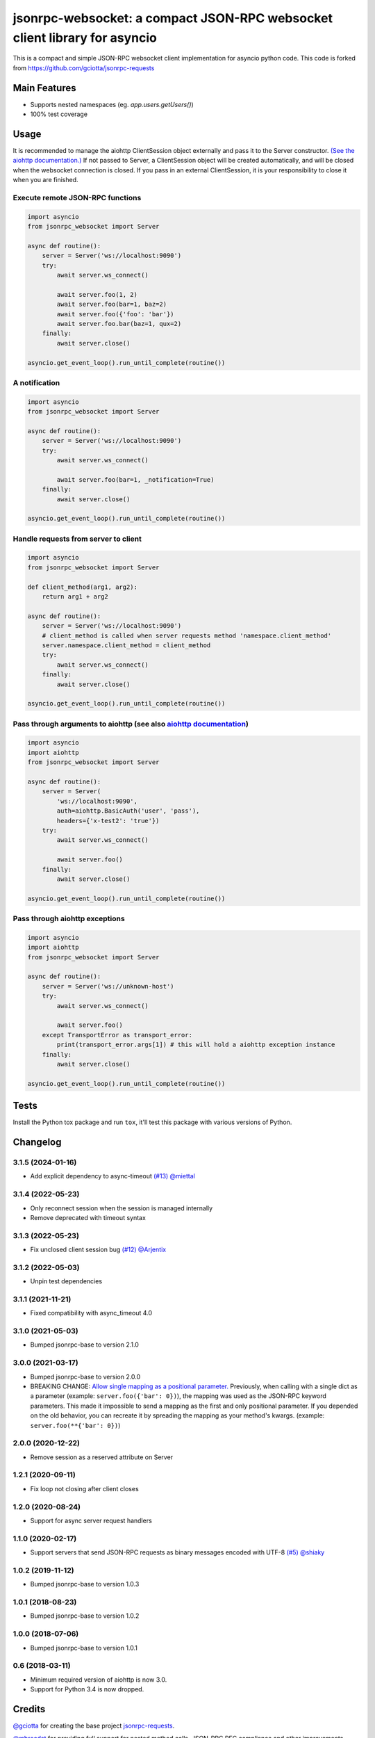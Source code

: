 jsonrpc-websocket: a compact JSON-RPC websocket client library for asyncio
=======================================================================================================

.. image:: https://img.shields.io/pypi/v/jsonrpc-websocket.svg
        :target: https://pypi.python.org/pypi/jsonrpc-websocket
.. image:: https://github.com/emlove/jsonrpc-websocket/workflows/tests/badge.svg
        :target: https://github.com/emlove/jsonrpc-websocket/actions
.. image:: https://coveralls.io/repos/emlove/jsonrpc-websocket/badge.svg?branch=main
    :target: https://coveralls.io/github/emlove/jsonrpc-websocket?branch=main

This is a compact and simple JSON-RPC websocket client implementation for asyncio python code. This code is forked from https://github.com/gciotta/jsonrpc-requests

Main Features
-------------

* Supports nested namespaces (eg. `app.users.getUsers()`)
* 100% test coverage

Usage
-----
It is recommended to manage the aiohttp ClientSession object externally and pass it to the Server constructor. `(See the aiohttp documentation.) <https://aiohttp.readthedocs.io/en/stable/client_reference.html#aiohttp.ClientSession>`_ If not passed to Server, a ClientSession object will be created automatically, and will be closed when the websocket connection is closed. If you pass in an external ClientSession, it is your responsibility to close it when you are finished.

Execute remote JSON-RPC functions
~~~~~~~~~~~~~~~~~~~~~~~~~~~~~~~~~

.. code-block:: python

    import asyncio
    from jsonrpc_websocket import Server

    async def routine():
        server = Server('ws://localhost:9090')
        try:
            await server.ws_connect()

            await server.foo(1, 2)
            await server.foo(bar=1, baz=2)
            await server.foo({'foo': 'bar'})
            await server.foo.bar(baz=1, qux=2)
        finally:
            await server.close()

    asyncio.get_event_loop().run_until_complete(routine())

A notification
~~~~~~~~~~~~~~

.. code-block:: python

    import asyncio
    from jsonrpc_websocket import Server

    async def routine():
        server = Server('ws://localhost:9090')
        try:
            await server.ws_connect()

            await server.foo(bar=1, _notification=True)
        finally:
            await server.close()

    asyncio.get_event_loop().run_until_complete(routine())

Handle requests from server to client
~~~~~~~~~~~~~~~~~~~~~~~~~~~~~~~~~~~~~

.. code-block:: python

    import asyncio
    from jsonrpc_websocket import Server

    def client_method(arg1, arg2):
        return arg1 + arg2

    async def routine():
        server = Server('ws://localhost:9090')
        # client_method is called when server requests method 'namespace.client_method'
        server.namespace.client_method = client_method
        try:
            await server.ws_connect()
        finally:
            await server.close()

    asyncio.get_event_loop().run_until_complete(routine())

Pass through arguments to aiohttp (see also `aiohttp  documentation <http://aiohttp.readthedocs.io/en/stable/client_reference.html#aiohttp.ClientSession.request>`_)
~~~~~~~~~~~~~~~~~~~~~~~~~~~~~~~~~~~~~~~~~~~~~~~~~~~~~~~~~~~~~~~~~~~~~~~~~~~~~~~~~~~~~~~~~~~~~~~~~~~~~~~~~~~~~~~~~~~~~~~~~~~~~~~~~~~~~~~~~~~~~~~~~~~~~~~~~~~~~~~~~~~~

.. code-block:: python

    import asyncio
    import aiohttp
    from jsonrpc_websocket import Server

    async def routine():
        server = Server(
            'ws://localhost:9090',
            auth=aiohttp.BasicAuth('user', 'pass'),
            headers={'x-test2': 'true'})
        try:
            await server.ws_connect()

            await server.foo()
        finally:
            await server.close()

    asyncio.get_event_loop().run_until_complete(routine())

Pass through aiohttp exceptions
~~~~~~~~~~~~~~~~~~~~~~~~~~~~~~~

.. code-block:: python

    import asyncio
    import aiohttp
    from jsonrpc_websocket import Server

    async def routine():
        server = Server('ws://unknown-host')
        try:
            await server.ws_connect()

            await server.foo()
        except TransportError as transport_error:
            print(transport_error.args[1]) # this will hold a aiohttp exception instance
        finally:
            await server.close()

    asyncio.get_event_loop().run_until_complete(routine())

Tests
-----
Install the Python tox package and run ``tox``, it'll test this package with various versions of Python.

Changelog
---------
3.1.5 (2024-01-16)
~~~~~~~~~~~~~~~~~~
- Add explicit dependency to async-timeout `(#13) <https://github.com/emlove/jsonrpc-websocket/pull/13>`_ `@miettal <https://github.com/miettal>`_

3.1.4 (2022-05-23)
~~~~~~~~~~~~~~~~~~
- Only reconnect session when the session is managed internally
- Remove deprecated with timeout syntax

3.1.3 (2022-05-23)
~~~~~~~~~~~~~~~~~~
- Fix unclosed client session bug `(#12) <https://github.com/emlove/jsonrpc-websocket/pull/12>`_ `@Arjentix <https://github.com/Arjentix>`_

3.1.2 (2022-05-03)
~~~~~~~~~~~~~~~~~~
- Unpin test dependencies

3.1.1 (2021-11-21)
~~~~~~~~~~~~~~~~~~
- Fixed compatibility with async_timeout 4.0

3.1.0 (2021-05-03)
~~~~~~~~~~~~~~~~~~
- Bumped jsonrpc-base to version 2.1.0

3.0.0 (2021-03-17)
~~~~~~~~~~~~~~~~~~
- Bumped jsonrpc-base to version 2.0.0
- BREAKING CHANGE: `Allow single mapping as a positional parameter. <https://github.com/emlove/jsonrpc-base/pull/6>`_
  Previously, when calling with a single dict as a parameter (example: ``server.foo({'bar': 0})``), the mapping was used as the JSON-RPC keyword parameters. This made it impossible to send a mapping as the first and only positional parameter. If you depended on the old behavior, you can recreate it by spreading the mapping as your method's kwargs. (example: ``server.foo(**{'bar': 0})``)

2.0.0 (2020-12-22)
~~~~~~~~~~~~~~~~~~
- Remove session as a reserved attribute on Server

1.2.1 (2020-09-11)
~~~~~~~~~~~~~~~~~~
- Fix loop not closing after client closes

1.2.0 (2020-08-24)
~~~~~~~~~~~~~~~~~~
- Support for async server request handlers

1.1.0 (2020-02-17)
~~~~~~~~~~~~~~~~~~
- Support servers that send JSON-RPC requests as binary messages encoded with UTF-8 `(#5) <https://github.com/emlove/jsonrpc-websocket/pull/5>`_ `@shiaky <https://github.com/shiaky>`_

1.0.2 (2019-11-12)
~~~~~~~~~~~~~~~~~~
- Bumped jsonrpc-base to version 1.0.3

1.0.1 (2018-08-23)
~~~~~~~~~~~~~~~~~~
- Bumped jsonrpc-base to version 1.0.2

1.0.0 (2018-07-06)
~~~~~~~~~~~~~~~~~~
- Bumped jsonrpc-base to version 1.0.1

0.6 (2018-03-11)
~~~~~~~~~~~~~~~~
- Minimum required version of aiohttp is now 3.0.
- Support for Python 3.4 is now dropped.

Credits
-------
`@gciotta <https://github.com/gciotta>`_ for creating the base project `jsonrpc-requests <https://github.com/gciotta/jsonrpc-requests>`_.

`@mbroadst <https://github.com/mbroadst>`_ for providing full support for nested method calls, JSON-RPC RFC
compliance and other improvements.

`@vaab <https://github.com/vaab>`_ for providing api and tests improvements, better RFC compliance.
